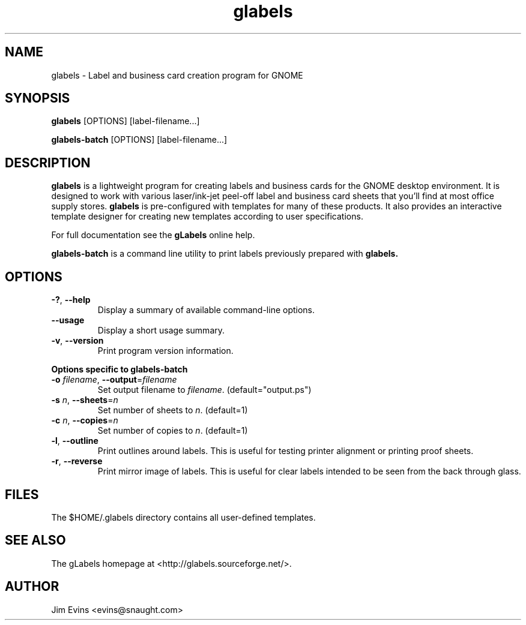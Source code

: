 .TH glabels 1 "Jun 28, 2004"
.SH NAME
glabels \- Label and business card creation program for GNOME
.SH SYNOPSIS
.B glabels
.RI [OPTIONS]
.RI [label-filename...]
.sp
.B glabels-batch
.RI [OPTIONS]
.RI [label-filename...]
.SH DESCRIPTION
.B glabels
is a lightweight program for creating labels and business cards for
the GNOME desktop environment. It is designed to work with various
laser/ink-jet peel-off label and business card sheets that you'll find at most
office supply stores.
.B glabels
is pre-configured with templates for many of these products.
It also provides an interactive template designer for creating new
templates according to user specifications.
.PP
For full documentation see the \fBgLabels\fR online help.

.PP
.B glabels-batch
is a command line utility to print labels previously prepared with
.B glabels.
.SH OPTIONS
.TP
\fB\-?\fR, \fB\-\-help\fR
Display a summary of available command-line options.
.TP
\fB\-\-usage\fR
Display a short usage summary.
.TP
\fB\-v\fR, \fB\-\-version\fR
Print program version information.
.PP
.B Options specific to glabels-batch
.TP
\fB\-o\fR \fIfilename\fR, \fB\-\-output\fR=\fIfilename\fR
Set output filename to \fIfilename\fR. (default="output.ps")
.TP
\fB\-s\fR \fIn\fR, \fB\-\-sheets\fR=\fIn\fR
Set number of sheets to \fIn\fR. (default=1)
.TP
\fB\-c\fR \fIn\fR, \fB\-\-copies\fR=\fIn\fR
Set number of copies to \fIn\fR. (default=1)
.TP
\fB\-l\fR, \fB\-\-outline\fR
Print outlines around labels.  This is useful for testing printer alignment
or printing proof sheets.
.TP
\fB\-r\fR, \fB\-\-reverse\fR
Print mirror image of labels.  This is useful for clear labels intended to be
seen from the back through glass.

.SH FILES
The $HOME/.glabels directory contains all user-defined templates.
.SH SEE ALSO
The gLabels homepage at <http://glabels.sourceforge.net/>.
.SH AUTHOR
Jim Evins <evins@snaught.com>
